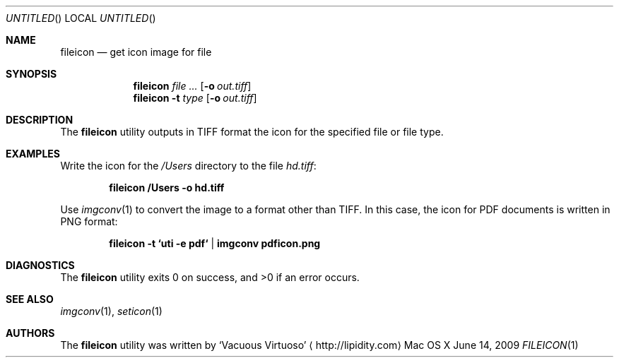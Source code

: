 .\"Modified from man(1) of FreeBSD, the NetBSD mdoc.template, and mdoc.samples.
.\"See Also:
.\"man mdoc.samples for a complete listing of options
.\"man mdoc for the short list of editing options
.\"/usr/share/misc/mdoc.template
.Dd June 14, 2009
.Os "Mac OS X"
.Dt FILEICON \&1 "CLIMac Reference Manual"
.Sh NAME                 \" Section Header - required - don't modify 
.Nm fileicon
.Nd get icon image for file
.Sh SYNOPSIS             \" Section Header - required - don't modify
.Nm
.Ar
.Op Fl o Ar out.tiff
.Nm
.Fl t Ar type
.Op Fl o Ar out.tiff
.Sh DESCRIPTION          \" Section Header - required - don't modify
.Pp
The
.Nm
utility outputs in TIFF format the icon for the specified file or file type.
.\".Sh FILES                \" File used or created by the topic of the man page
.Sh EXAMPLES
.Pp
Write the icon for the
.Pa /Users
directory to the file
.Pa hd.tiff :
.Pp
.Dl fileicon /Users -o hd.tiff
.Pp
Use
.Xr imgconv 1
to convert the image to a format other than TIFF. In this case, the icon for PDF documents is written in PNG format:
.Pp
.Dl fileicon -t `uti -e pdf` | imgconv pdficon.png
.Sh DIAGNOSTICS
The
.Nm
utility exits 0 on success, and \*(Gt0 if an error occurs.
.\".Sh COMPATIBILITY
.Sh SEE ALSO 
.\" List links in ascending order by section, alphabetically within a section.
.\" Please do not reference files that do not exist without filing a bug report
.Xr imgconv 1 ,
.Xr seticon 1
.\" .Sh BUGS              \" Document known, unremedied bugs
.\" .Sh HISTORY           \" Document history if command behaves in a unique manner
.Sh AUTHORS
.Pp
The
.Nm
utility was written by
.An Sq Vacuous Virtuoso
.Aq http://lipidity.com